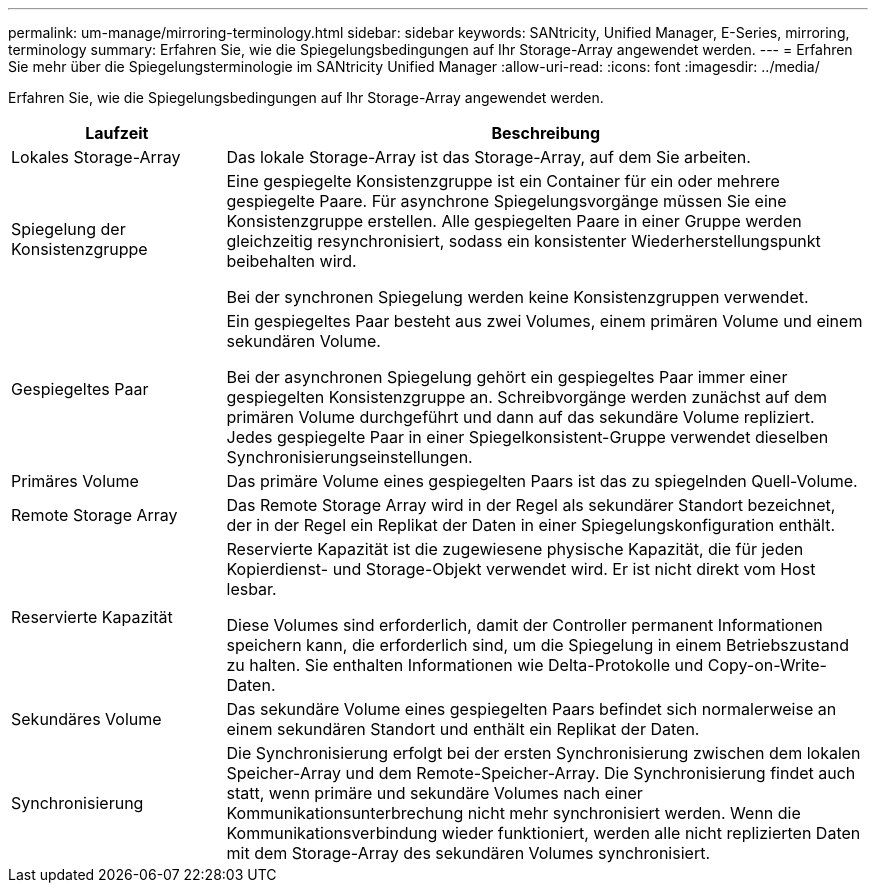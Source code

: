 ---
permalink: um-manage/mirroring-terminology.html 
sidebar: sidebar 
keywords: SANtricity, Unified Manager, E-Series, mirroring, terminology 
summary: Erfahren Sie, wie die Spiegelungsbedingungen auf Ihr Storage-Array angewendet werden. 
---
= Erfahren Sie mehr über die Spiegelungsterminologie im SANtricity Unified Manager
:allow-uri-read: 
:icons: font
:imagesdir: ../media/


[role="lead"]
Erfahren Sie, wie die Spiegelungsbedingungen auf Ihr Storage-Array angewendet werden.

[cols="25h,~"]
|===
| Laufzeit | Beschreibung 


 a| 
Lokales Storage-Array
 a| 
Das lokale Storage-Array ist das Storage-Array, auf dem Sie arbeiten.



 a| 
Spiegelung der Konsistenzgruppe
 a| 
Eine gespiegelte Konsistenzgruppe ist ein Container für ein oder mehrere gespiegelte Paare. Für asynchrone Spiegelungsvorgänge müssen Sie eine Konsistenzgruppe erstellen. Alle gespiegelten Paare in einer Gruppe werden gleichzeitig resynchronisiert, sodass ein konsistenter Wiederherstellungspunkt beibehalten wird.

Bei der synchronen Spiegelung werden keine Konsistenzgruppen verwendet.



 a| 
Gespiegeltes Paar
 a| 
Ein gespiegeltes Paar besteht aus zwei Volumes, einem primären Volume und einem sekundären Volume.

Bei der asynchronen Spiegelung gehört ein gespiegeltes Paar immer einer gespiegelten Konsistenzgruppe an. Schreibvorgänge werden zunächst auf dem primären Volume durchgeführt und dann auf das sekundäre Volume repliziert. Jedes gespiegelte Paar in einer Spiegelkonsistent-Gruppe verwendet dieselben Synchronisierungseinstellungen.



 a| 
Primäres Volume
 a| 
Das primäre Volume eines gespiegelten Paars ist das zu spiegelnden Quell-Volume.



 a| 
Remote Storage Array
 a| 
Das Remote Storage Array wird in der Regel als sekundärer Standort bezeichnet, der in der Regel ein Replikat der Daten in einer Spiegelungskonfiguration enthält.



 a| 
Reservierte Kapazität
 a| 
Reservierte Kapazität ist die zugewiesene physische Kapazität, die für jeden Kopierdienst- und Storage-Objekt verwendet wird. Er ist nicht direkt vom Host lesbar.

Diese Volumes sind erforderlich, damit der Controller permanent Informationen speichern kann, die erforderlich sind, um die Spiegelung in einem Betriebszustand zu halten. Sie enthalten Informationen wie Delta-Protokolle und Copy-on-Write-Daten.



 a| 
Sekundäres Volume
 a| 
Das sekundäre Volume eines gespiegelten Paars befindet sich normalerweise an einem sekundären Standort und enthält ein Replikat der Daten.



 a| 
Synchronisierung
 a| 
Die Synchronisierung erfolgt bei der ersten Synchronisierung zwischen dem lokalen Speicher-Array und dem Remote-Speicher-Array. Die Synchronisierung findet auch statt, wenn primäre und sekundäre Volumes nach einer Kommunikationsunterbrechung nicht mehr synchronisiert werden. Wenn die Kommunikationsverbindung wieder funktioniert, werden alle nicht replizierten Daten mit dem Storage-Array des sekundären Volumes synchronisiert.

|===